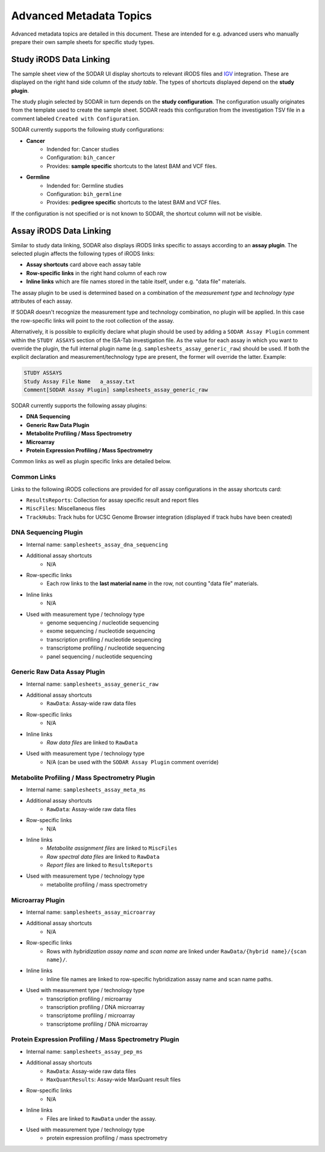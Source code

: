.. _metadata_advanced:

Advanced Metadata Topics
^^^^^^^^^^^^^^^^^^^^^^^^

Advanced metadata topics are detailed in this document. These are intended for
e.g. advanced users who manually prepare their own sample sheets for specific
study types.


Study iRODS Data Linking
========================

The sample sheet view of the SODAR UI display shortcuts to relevant iRODS files
and `IGV <https://software.broadinstitute.org/software/igv/>`_ integration.
These are displayed on the right hand side column of the *study table*. The
types of shortcuts displayed depend on the **study plugin**.

The study plugin selected by SODAR in turn depends on the
**study configuration**. The configuration usually originates from the template
used to create the sample sheet. SODAR reads this configuration from the
investigation TSV file in a comment labeled ``Created with Configuration``.

SODAR currently supports the following study configurations:

- **Cancer**
    * Indended for: Cancer studies
    * Configuration: ``bih_cancer``
    * Provides: **sample specific** shortcuts to the latest BAM and VCF files.
- **Germline**
    * Indended for: Germline studies
    * Configuration: ``bih_germline``
    * Provides: **pedigree specific** shortcuts to the latest BAM and VCF files.

If the configuration is not specified or is not known to SODAR, the shortcut
column will not be visible.


Assay iRODS Data Linking
========================

Similar to study data linking, SODAR also displays iRODS links specific to
assays according to an **assay plugin**. The selected plugin affects the
following types of iRODS links:

- **Assay shortcuts** card above each assay table
- **Row-specific links** in the right hand column of each row
- **Inline links** which are file names stored in the table itself, under e.g.
  "data file" materials.

The assay plugin to be used is determined based on a combination of the
*measurement type* and *technology type* attributes of each assay.

If SODAR doesn't recognize the measurement type and technology combination, no
plugin will be applied. In this case the row-specific links will point to the
root collection of the assay.

Alternatively, it is possible to explicitly declare what plugin should be used
by adding a ``SODAR Assay Plugin`` comment within the ``STUDY ASSAYS`` section
of the ISA-Tab investigation file. As the value for each assay in which you want
to override the plugin, the full internal plugin name (e.g.
``samplesheets_assay_generic_raw``) should be used. If both the explicit
declaration and measurement/technology type are present, the former will
override the latter. Example:

.. code-block::

    STUDY ASSAYS
    Study Assay File Name   a_assay.txt
    Comment[SODAR Assay Plugin] samplesheets_assay_generic_raw

SODAR currently supports the following assay plugins:

- **DNA Sequencing**
- **Generic Raw Data Plugin**
- **Metabolite Profiling / Mass Spectrometry**
- **Microarray**
- **Protein Expression Profiling / Mass Spectrometry**

Common links as well as plugin specific links are detailed below.

Common Links
------------

Links to the following iRODS collections are provided for *all* assay
configurations in the assay shortcuts card:

- ``ResultsReports``: Collection for assay specific result and report files
- ``MiscFiles``: Miscellaneous files
- ``TrackHubs``: Track hubs for UCSC Genome Browser integration (displayed if
  track hubs have been created)

DNA Sequencing Plugin
---------------------

- Internal name: ``samplesheets_assay_dna_sequencing``
- Additional assay shortcuts
    * N/A
- Row-specific links
    * Each row links to the **last material name** in the row, not counting
      "data file" materials.
- Inline links
    * N/A
- Used with measurement type / technology type
    * genome sequencing / nucleotide sequencing
    * exome sequencing / nucleotide sequencing
    * transcription profiling / nucleotide sequencing
    * transcriptome profiling / nucleotide sequencing
    * panel sequencing / nucleotide sequencing

Generic Raw Data Assay Plugin
-----------------------------

- Internal name: ``samplesheets_assay_generic_raw``
- Additional assay shortcuts
    * ``RawData``: Assay-wide raw data files
- Row-specific links
    * N/A
- Inline links
    * *Raw data files* are linked to ``RawData``
- Used with measurement type / technology type
    * N/A (can be used with the ``SODAR Assay Plugin`` comment override)

Metabolite Profiling / Mass Spectrometry Plugin
-----------------------------------------------

- Internal name: ``samplesheets_assay_meta_ms``
- Additional assay shortcuts
    * ``RawData``: Assay-wide raw data files
- Row-specific links
    * N/A
- Inline links
    * *Metabolite assignment files* are linked to ``MiscFiles``
    * *Raw spectral data files* are linked to ``RawData``
    * *Report files* are linked to ``ResultsReports``
- Used with measurement type / technology type
    * metabolite profiling / mass spectrometry

Microarray Plugin
-----------------

- Internal name: ``samplesheets_assay_microarray``
- Additional assay shortcuts
    * N/A
- Row-specific links
    * Rows with *hybridization assay name* and *scan name* are linked under
      ``RawData/{hybrid name}/{scan name}/``.
- Inline links
    * Inline file names are linked to row-specific hybridization assay name and
      scan name paths.
- Used with measurement type / technology type
    * transcription profiling / microarray
    * transcription profiling / DNA microarray
    * transcriptome profiling / microarray
    * transcriptome profiling / DNA microarray

Protein Expression Profiling / Mass Spectrometry Plugin
-------------------------------------------------------

- Internal name: ``samplesheets_assay_pep_ms``
- Additional assay shortcuts
    * ``RawData``: Assay-wide raw data files
    * ``MaxQuantResults``: Assay-wide MaxQuant result files
- Row-specific links
    * N/A
- Inline links
    * Files are linked to ``RawData`` under the assay.
- Used with measurement type / technology type
    * protein expression profiling / mass spectrometry
